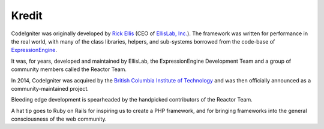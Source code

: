 ######
Kredit
######

CodeIgniter was originally developed by `Rick Ellis <https://ellislab.com/>`_
(CEO of `EllisLab, Inc. <https://ellislab.com/>`_). The framework was written for
performance in the real world, with many of the class libraries, helpers, and
sub-systems borrowed from the code-base of `ExpressionEngine
<https://ellislab.com/expressionengine>`_.

It was, for years, developed and maintained by EllisLab, the ExpressionEngine
Development Team and a group of community members called the Reactor Team.

In 2014, CodeIgniter was acquired by the `British Columbia Institute of Technology
<http://www.bcit.ca/>`_ and was then officially announced as a community-maintained
project.

Bleeding edge development is spearheaded by the handpicked contributors
of the Reactor Team.

A hat tip goes to Ruby on Rails for inspiring us to create a PHP framework, and
for bringing frameworks into the general consciousness of the web community.